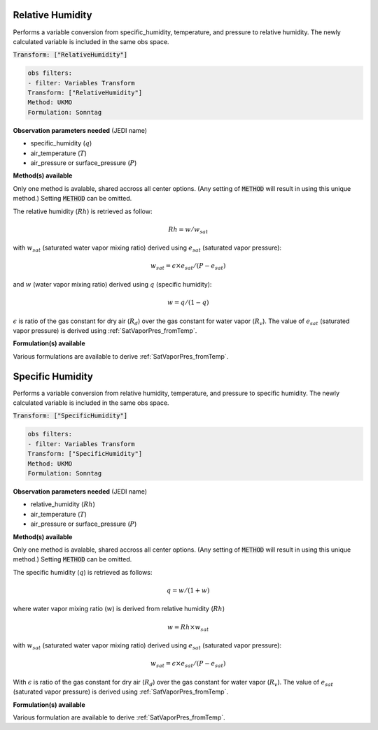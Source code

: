 
.. _VT-Relative-Humidity:

=================
Relative Humidity
=================
Performs a variable conversion from specific_humidity, temperature, and
pressure to relative humidity. The newly calculated variable is included in the same
obs space.

:code:`Transform: ["RelativeHumidity"]`

.. code-block:: yaml

    obs filters:
    - filter: Variables Transform
    Transform: ["RelativeHumidity"]
    Method: UKMO            
    Formulation: Sonntag    

**Observation parameters needed** (JEDI name)

- specific_humidity (:math:`q`)
- air_temperature (:math:`T`)
- air_pressure or surface_pressure (:math:`P`)

**Method(s) available**

Only one method is avalable, shared accross all center options. (Any setting of :code:`METHOD` will result
in using this unique method.) Setting :code:`METHOD` can be omitted.

The relative humidity (:math:`Rh`) is retrieved as follow:

.. math::
    
    Rh = w/w_{sat}

with :math:`w_{sat}` (saturated water vapor mixing ratio) derived using :math:`e_{sat}`
(saturated vapor pressure):

.. math::
    
    w_{sat} = \epsilon \times e_{sat}/(P-e_{sat})

and :math:`w` (water vapor mixing ratio) derived using :math:`q` (specific humidity):

.. math::
    
    w = q/(1-q)

:math:`\epsilon` is ratio of the gas constant for dry air (:math:`R_{d}`) over the gas constant for water vapor (:math:`R_{v}`).
The value of :math:`e_{sat}` (saturated vapor pressure) is derived using 
:ref:`SatVaporPres_fromTemp`.

**Formulation(s) available**

Various formulations are available to derive :ref:`SatVaporPres_fromTemp`.


.. _VT-Specific-Humidity:

=================
Specific Humidity
=================
Performs a variable conversion from relative humidity, temperature, and
pressure to specific humidity. The newly calculated variable is included in the same
obs space.

:code:`Transform: ["SpecificHumidity"]`

.. code-block:: yaml

    obs filters:
    - filter: Variables Transform
    Transform: ["SpecificHumidity"]
    Method: UKMO            
    Formulation: Sonntag  
    
**Observation parameters needed** (JEDI name)

- relative_humidity (:math:`Rh`)
- air_temperature (:math:`T`)
- air_pressure or surface_pressure (:math:`P`)

**Method(s) available**

Only one method is avalable, shared accross all center options. (Any setting of :code:`METHOD` will result
in using this unique method.) Setting :code:`METHOD` can be omitted.

The specific humidity (:math:`q`) is retrieved as follows:

.. math::
    
    q = w/(1+w)


where water vapor mixing ratio (:math:`w`) is derived from relative humidity (:math:`Rh`)

    .. math::
            
        w = Rh \times w_{sat}

with :math:`w_{sat}` (saturated water vapor mixing ratio) derived using :math:`e_{sat}`
(saturated vapor pressure):
    
    .. math::
        
        w_{sat} = \epsilon \times e_{sat}/(P-e_{sat})

With :math:`\epsilon` is ratio of the gas constant for dry air (:math:`R_{d}`) 
over the gas constant for water vapor (:math:`R_{v}`).
The value of :math:`e_{sat}` (saturated vapor pressure) is derived using :ref:`SatVaporPres_fromTemp`.

**Formulation(s) available**

Various formulation are available to derive :ref:`SatVaporPres_fromTemp`.

